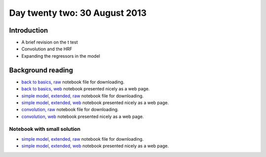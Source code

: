 ##############################
Day twenty two: 30 August 2013
##############################

************
Introduction
************

* A brief revision on the t test
* Convolution and the HRF
* Expanding the regressors in the model

******************
Background reading
******************

* `back to basics, raw
  <https://raw.github.com/practical-neuroimaging/pna-notebooks/master/principles_statistics.ipynb>`_
  notebook file for downloading.
* `back to basics, web
  <http://nbviewer.ipython.org/urls/raw.github.com/practical-neuroimaging/pna-notebooks/master/principles_statistics.ipynb>`_
  notebook presented nicely as a web page.
* `simple model, extended, raw
  <https://raw.github.com/practical-neuroimaging/pna-notebooks/master/finding_faces_really.ipynb>`_
  notebook file for downloading.
* `simple model, extended, web
  <http://nbviewer.ipython.org/urls/raw.github.com/practical-neuroimaging/pna-notebooks/master/finding_faces_really.ipynb>`_
  notebook presented nicely as a web page.
* `convolution, raw
  <https://raw.github.com/practical-neuroimaging/pna-notebooks/master/convolution.ipynb>`_
  notebook file for downloading.
* `convolution, web
  <http://nbviewer.ipython.org/urls/raw.github.com/practical-neuroimaging/pna-notebooks/master/convolution.ipynb>`_
  notebook presented nicely as a web page.

Notebook with small solution
============================

* `simple model, extended, raw
  <https://raw.github.com/practical-neuroimaging/pna-notebooks/master/finding_faces.ipynb>`_
  notebook file for downloading.
* `simple model, extended, web
  <http://nbviewer.ipython.org/urls/raw.github.com/practical-neuroimaging/pna-notebooks/master/finding_faces.ipynb>`_
  notebook presented nicely as a web page.
